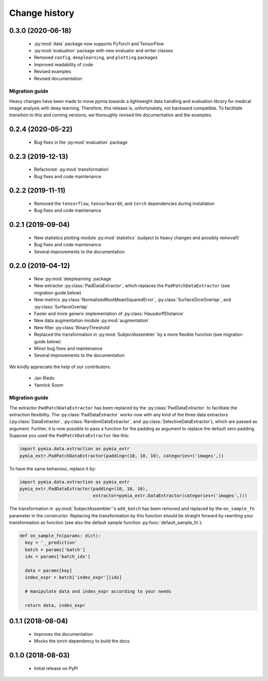 .. _history:

Change history
==============

0.3.0 (2020-06-18)
------------------

 * :py:mod:`data` package now supports PyTorch and TensorFlow
 * :py:mod:`evaluation` package with new evaluator and writer classes
 * Removed ``config``, ``deeplearning``, and ``plotting`` packages
 * Improved readability of code
 * Revised examples
 * Revised documentation

Migration guide
^^^^^^^^^^^^^^^

Heavy changes have been made to move pymia towards a lightweight data handling and evaluation library for
medical image analysis with deep learning. Therefore, this release is, unfortunately, not backward compatible.
To facilitate transition to this and coming versions, we thoroughly revised the documentation and the examples.

0.2.4 (2020-05-22)
------------------

 * Bug fixes in the :py:mod:`evaluation` package

0.2.3 (2019-12-13)
------------------

 * Refactored: :py:mod:`transformation`
 * Bug fixes and code maintenance


0.2.2 (2019-11-11)
------------------

 * Removed the ``tensorflow``, ``tensorboardX``, and ``torch`` dependencies during installation
 * Bug fixes and code maintenance

0.2.1 (2019-09-04)
------------------

 * New statistics plotting module :py:mod:`statistics` (subject to heavy changes and possibly removal!)
 * Bug fixes and code maintenance
 * Several improvements to the documentation

0.2.0 (2019-04-12)
------------------

 * New :py:mod:`deeplearning` package
 * New extractor :py:class:`PadDataExtractor`, which replaces the ``PadPatchDataExtractor`` (see migration guide below)
 * New metrics :py:class:`NormalizedRootMeanSquaredError`, :py:class:`SurfaceDiceOverlap`, and :py:class:`SurfaceOverlap`
 * Faster and more generic implementation of :py:class:`HausdorffDistance`
 * New data augmentation module :py:mod:`augmentation`
 * New filter :py:class:`BinaryThreshold`
 * Replaced the transformation in :py:mod:`SubjectAssembler` by a more flexible function (see migration guide below)
 * Minor bug fixes and maintenance
 * Several improvements to the documentation

We kindly appreciate the help of our contributors:

 - Jan Riedo
 - Yannick Soom

Migration guide
^^^^^^^^^^^^^^^

The extractor ``PadPatchDataExtractor`` has been replaced by the :py:class:`PadDataExtractor` to facilitate the
extraction flexibility. The :py:class:`PadDataExtractor` works now with any kind of the three data extractors
(:py:class:`DataExtractor`, :py:class:`RandomDataExtractor`, and :py:class:`SelectiveDataExtractor`),
which are passed as argument. Further, it is now possible to pass a function for the padding as argument to replace the
default zero padding. Suppose you used the ``PadPatchDataExtractor`` like this:

.. code-block:: python

  import pymia.data.extraction as pymia_extr
  pymia_extr.PadPatchDataExtractor(padding=(10, 10, 10), categories=('images',))

To have the same behaviour, replace it by:

.. code-block:: python

  import pymia.data.extraction as pymia_extr
  pymia_extr.PadDataExtractor(padding=(10, 10, 10),
                              extractor=pymia_extr.DataExtractor(categories=('images',)))

The transformation in :py:mod:`SubjectAssembler`'s ``add_batch`` has been removed and replaced by the ``on_sample_fn``
parameter in the constructor. Replacing the transformation by this function should be straight forward by rewriting your
transformation as function (see also the default sample function :py:func:`default_sample_fn`):

.. code-block:: python

  def on_sample_fn(params: dict):
    key = '__prediction'
    batch = params['batch']
    idx = params['batch_idx']

    data = params[key]
    index_expr = batch['index_expr'][idx]

    # manipulate data and index_expr according to your needs

    return data, index_expr

0.1.1 (2018-08-04)
------------------

 * Improves the documentation
 * Mocks the torch dependency to build the docs

0.1.0 (2018-08-03)
------------------

 * Initial release on PyPI
